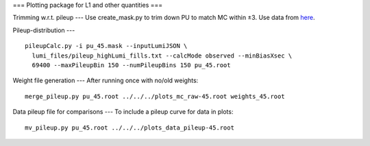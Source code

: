 ===
Plotting package for L1 and other quantities
===

Trimming w.r.t. pileup
---
Use create_mask.py to trim down PU to match MC within ±3.  Use data
from here_.

.. _here: https://cms-service-dqm.web.cern.ch/cms-service-dqm/CAF/certification/Collisions12/8TeV/PileUp/

Pileup-distribution
---
::

  pileupCalc.py -i pu_45.mask --inputLumiJSON \
    lumi_files/pileup_highLumi_fills.txt --calcMode observed --minBiasXsec \ 
    69400 --maxPileupBin 150 --numPileupBins 150 pu_45.root

Weight file generation
---
After running once with no/old weights: ::

  merge_pileup.py pu_45.root ../../../plots_mc_raw-45.root weights_45.root

Data pileup file for comparisons
---
To include a pileup curve for data in plots: ::

  mv_pileup.py pu_45.root ../../../plots_data_pileup-45.root
